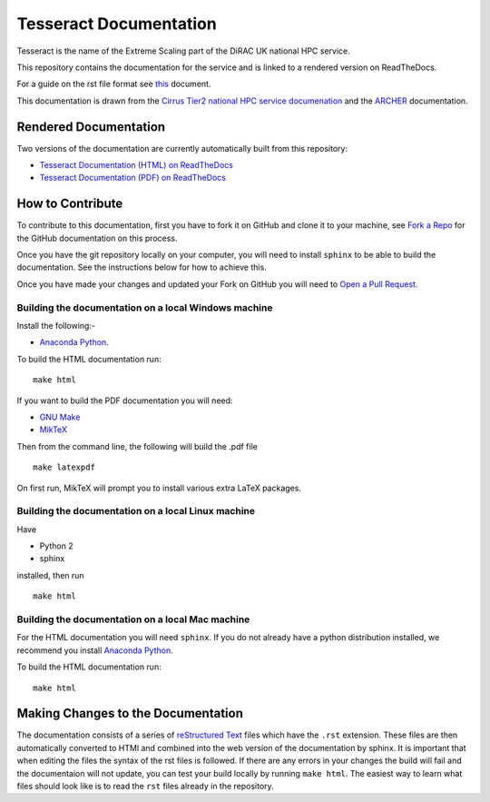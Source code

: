 Tesseract Documentation
=======================

Tesseract is the name of the Extreme Scaling part of the DiRAC UK national HPC service.

This repository contains the documentation for the service and is linked to a rendered version on ReadTheDocs.

For a guide on the rst file format see `this <http://thomas-cokelaer.info/tutorials/sphinx/rest_syntax.html>`_ document.

This documentation is drawn from the `Cirrus Tier2 national HPC service documenation <http://cirrus.readthedocs.io>`_  and the `ARCHER <http://www.archer.ac.uk>`_ documentation.

Rendered Documentation
----------------------
Two versions of the documentation are currently automatically built from this repository:

* `Tesseract Documentation (HTML) on ReadTheDocs <http://tesseract.readthedocs.io/>`_
* `Tesseract Documentation (PDF) on ReadTheDocs <https://readthedocs.org/projects/tesseract/downloads/pdf/latest/>`_

How to Contribute
-----------------
To contribute to this documentation, first you have to fork it on GitHub and clone it to your machine, see `Fork a Repo <https://help.github.com/articles/fork-a-repo/>`_ for the GitHub documentation on this process.

Once you have the git repository locally on your computer, you will need to install ``sphinx`` to be able to build the documentation. See the instructions below for how to achieve this.

Once you have made your changes and updated your Fork on GitHub you will need to `Open a Pull Request <https://help.github.com/articles/using-pull-requests/>`_.

Building the documentation on a local Windows machine
#####################################################

Install the following:-

* `Anaconda Python <https://store.continuum.io/cshop/anaconda>`_.

To build the HTML documentation run::

    make html

If you want to build the PDF documentation you will need:

* `GNU Make <http://gnuwin32.sourceforge.net/packages/make.htm>`_
* `MikTeX <http://miktex.org/download>`_

Then from the command line, the following will build the .pdf file ::

    make latexpdf

On first run, MikTeX will prompt you to install various extra LaTeX packages.

Building the documentation on a local Linux machine
###################################################

Have

* Python 2
* sphinx

installed, then run ::

     make html

Building the documentation on a local Mac machine
#################################################

For the HTML documentation you will need ``sphinx``. If you do not already have a python distribution installed, we recommend you install `Anaconda Python <https://store.continuum.io/cshop/anaconda>`_.

To build the HTML documentation run::

    make html


Making Changes to the Documentation
-----------------------------------

The documentation consists of a series of `reStructured Text <http://sphinx-doc.org/rest.html>`_ files which have the ``.rst`` extension.
These files are then automatically converted to HTMl and combined into the web version of the documentation by sphinx.
It is important that when editing the files the syntax of the rst files is followed.
If there are any errors in your changes the build will fail and the documentaion  will not update, you can test your build locally by running ``make html``.
The easiest way to learn what files should look like is to read the ``rst`` files already in the repository.

